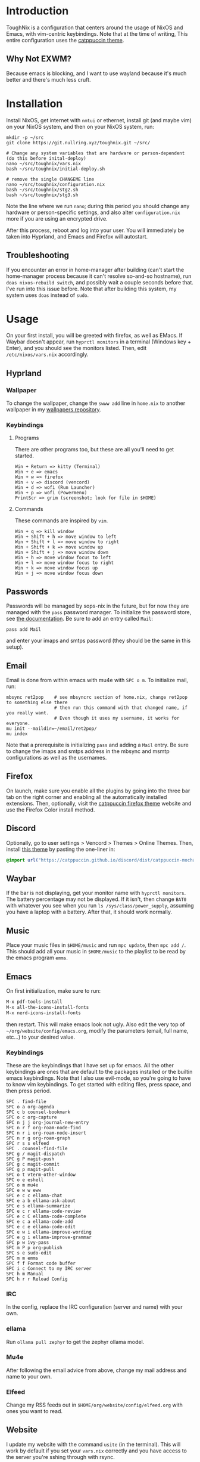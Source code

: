 * Introduction
ToughNix is a configuration that centers around the usage of NixOS and Emacs, with vim-centric
keybindings. Note that at the time of writing, This entire configuration uses the [[https://github.com/catppuccin/catppuccin][catppuccin theme]].
** Why Not EXWM?
Because emacs is blocking, and I want to use wayland because it's much better and there's
much less cruft.
* Installation
Install NixOS, get internet with ~nmtui~ or ethernet, install git (and maybe vim) on your NixOS system,
and then on your NixOS system, run:
#+begin_src shell
  mkdir -p ~/src
  git clone https://git.nullring.xyz/toughnix.git ~/src/

  # Change any system variables that are hardware or person-dependent (do this before inital-deploy)
  nano ~/src/toughnix/vars.nix
  bash ~/src/toughnix/initial-deploy.sh

  # remove the single CHANGEME line
  nano ~/src/toughnix/configuration.nix
  bash ~/src/toughnix/stg2.sh
  bash ~/src/toughnix/stg3.sh
#+end_src
Note the line where we run ~nano~; during this period you should change any hardware or
person-specific settings, and also alter ~configuration.nix~ more if you are using an encrypted drive.

After this process, reboot and log into your user. You will immediately be taken into Hyprland,
and Emacs and Firefox will autostart.
** Troubleshooting
If you encounter an error in home-manager after building (can't start the home-manager process
because it can't resolve so-and-so hostname), run ~doas nixos-rebuild switch~, and possibly
wait a couple seconds before that. I've run into this issue before. Note that after building
this system, my system uses ~doas~ instead of ~sudo~.
* Usage
On your first install, you will be greeted with firefox, as well as EMacs. If Waybar doesn't
appear, run ~hyprctl monitors~ in a terminal (Windows key + Enter), and you should see the monitors
listed. Then, edit ~/etc/nixos/vars.nix~ accordingly.
** Hyprland
*** Wallpaper
To change the wallpaper, change the ~swww add~ line in ~home.nix~ to another wallpaper in my
[[https://github.com/ret2pop/wallpapers][wallpapers repository]].
*** Keybindings
**** Programs
There are other programs too, but these are all you'll need to get started.
#+begin_example
Win + Return => kitty (Terminal)
Win + e => emacs
Win + w => firefox
Win + v => discord (vencord)
Win + d => wofi (Run Launcher)
Win + p => wofi (Powermenu)
PrintScr => grim (screenshot; look for file in $HOME)
#+end_example
**** Commands
These commands are inspired by ~vim~.
#+begin_example
Win + q => kill window
Win + Shift + h => move window to left
Win + Shift + l => move window to right
Win + Shift + k => move window up
Win + Shift + j => move window down
Win + h => move window focus to left
Win + l => move window focus to right
Win + k => move window focus up
Win + j => move window focus down
#+end_example
** Passwords
Passwords will be managed by sops-nix in the future, but for now they are managed
with the ~pass~ password manager. To initialize the password store, see
[[https://www.passwordstore.org/][the documentation]]. Be sure to add an entry called ~Mail~:
#+begin_src shell
pass add Mail
#+end_src
and enter your imaps and smtps password (they should be the same in this setup).
** Email
Email is done from within emacs with mu4e with ~SPC o m~. To initialize mail, run:
#+begin_src shell
  mbsync ret2pop    # see mbsyncrc section of home.nix, change ret2pop to something else there
                    # then run this command with that changed name, if you really want.
                    # Even though it uses my username, it works for everyone.
  mu init --maildir=~/email/ret2pop/
  mu index
#+end_src
Note that a prerequisite is initializing ~pass~ and adding a ~Mail~ entry. Be sure to change the imaps
and smtps address in the mbsync and msmtp configurations as well as the usernames.
** Firefox
On launch, make sure you enable all the plugins by going into the three bar tab on the right corner and
enabling all the automatically installed extensions. Then, optionally, visit the
[[https://github.com/catppuccin/firefox][catppuccin firefox theme]] website and use the Firefox Color install method.
** Discord
Optionally, go to user settings > Vencord > Themes > Online Themes. Then, install [[https://github.com/catppuccin/discord][this theme]] by pasting the one-liner in:
#+begin_src css
  @import url("https://catppuccin.github.io/discord/dist/catppuccin-mocha-pink.theme.css");
#+end_src
** Waybar
If the bar is not displaying, get your monitor name with ~hyprctl monitors~. The battery percentage
may not be displayed. If it isn't, then change ~BAT0~ with whatever you see when you run
~ls /sys/class/power_supply~, assuming you have a laptop with a battery. After that, it should work
normally.
** Music
Place your music files in ~$HOME/music~ and run ~mpc update~, then ~mpc add /~.
This should add all your music in ~$HOME/music~ to the playlist to be read by the emacs program ~emms~.
** Emacs
On first initialization, make sure to run:
#+begin_src emacs-lisp
  M-x pdf-tools-install
  M-x all-the-icons-install-fonts
  M-x nerd-icons-install-fonts 
#+end_src
then restart. This will make emacs look not ugly. Also edit the very top of
~~/org/website/config/emacs.org~, modify the parameters (email, full name, etc...) to your desired
value.
*** Keybindings
These are the keybindings that I have set up for emacs. All the other keybindings are ones that are default
to the packages installed or the builtin emacs keybindings. Note that I also use evil-mode, so you're going
to have to know vim keybindings. To get started with editing files, press space, and then
press period.
#+begin_example
  SPC . find-file
  SPC o a org-agenda
  SPC c b counsel-bookmark
  SPC o c org-capture
  SPC n j j org-journal-new-entry
  SPC n r f org-roam-node-find
  SPC n r i org-roam-node-insert
  SPC n r g org-roam-graph
  SPC r s s elfeed
  SPC . counsel-find-file
  SPC g / magit-dispatch
  SPC g P magit-push
  SPC g c magit-commit
  SPC g p magit-pull
  SPC o t vterm-other-window
  SPC o e eshell
  SPC o m mu4e
  SPC e w w eww
  SPC e c c ellama-chat
  SPC e a b ellama-ask-about
  SPC e s ellama-summarize
  SPC e c r ellama-code-review
  SPC e c C ellama-code-complete
  SPC e c a ellama-code-add
  SPC e c e ellama-code-edit
  SPC e w i ellama-improve-wording
  SPC e g i ellama-improve-grammar
  SPC p w ivy-pass
  SPC m P p org-publish
  SPC s e sudo-edit
  SPC m m emms
  SPC f f Format code buffer
  SPC i c Connect to my IRC server
  SPC h m Manual
  SPC h r r Reload Config
#+end_example
*** IRC
In the config, replace the IRC configuration (server and name) with your own.
*** ellama
Run ~ollama pull zephyr~ to get the zephyr ollama model.
*** Mu4e
After following the email advice from above, change my mail address and name to your own.
*** Elfeed
Change my RSS feeds out in ~$HOME/org/website/config/elfeed.org~ with ones you want to read.
** Website
I update my website with the command ~usite~ (in the terminal). This will work by default if you
set your ~vars.nix~ correctly and you have access to the server you're sshing through with rsync.
** Postamble
Once you've done all those things, you can call the system yours! If you want to change anything
about the system or fork it to remove any mention of me from the defaults, be my guest.
If you want it to contain parts of my identity, that's also good.
